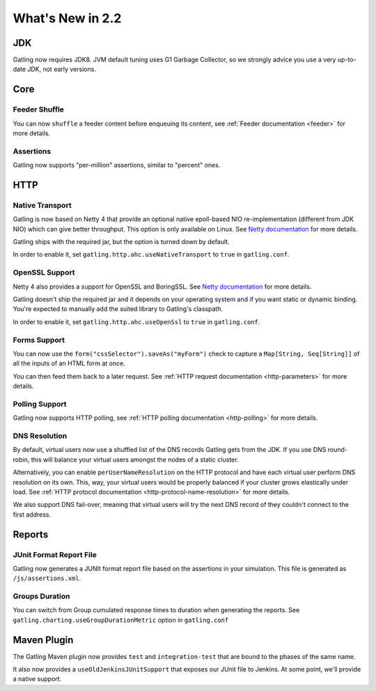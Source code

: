#################
What's New in 2.2
#################

JDK
===

Gatling now requires JDK8.
JVM default tuning uses G1 Garbage Collector, so we strongly advice you use a very up-to-date JDK, not early versions.

Core
====

Feeder Shuffle
--------------

You can now ``shuffle`` a feeder content before enqueuing its content, see :ref:`Feeder documentation <feeder>` for more details.

Assertions
----------

Gatling now supports "per-million" assertions, similar to "percent" ones.

HTTP
====

Native Transport
----------------

Gatling is now based on Netty 4 that provide an optional native epoll-based NIO re-implementation (different from JDK NIO) which can give better throughput.
This option is only available on Linux.
See `Netty documentation <http://netty.io/wiki/native-transports.html>`_ for more details.

Gatling ships with the required jar, but the option is turned down by default.

In order to enable it, set ``gatling.http.ahc.useNativeTransport`` to ``true`` in ``gatling.conf``.

OpenSSL Support
---------------

Netty 4 also provides a support for OpenSSL and BoringSSL.
See `Netty documentation <http://netty.io/wiki/forked-tomcat-native.html>`_ for more details.

Gatling doesn't ship the required jar and it depends on your operating system and if you want static or dynamic binding.
You're expected to manually add the suited library to Gatling's classpath.

In order to enable it, set ``gatling.http.ahc.useOpenSsl`` to ``true`` in ``gatling.conf``.

Forms Support
-------------

You can now use the ``form("cssSelector").saveAs("myForm")`` check to capture a ``Map[String, Seq[String]]`` of all the inputs of an HTML form at once.

You can then feed them back to a later request. See :ref:`HTTP request documentation <http-parameters>` for more details.

Polling Support
---------------

Gatling now supports HTTP polling, see :ref:`HTTP polling documentation <http-polling>` for more details.

DNS Resolution
--------------

By default, virtual users now use a shuffled list of the DNS records Gatling gets from the JDK.
If you use DNS round-robin, this will balance your virtual users amongst the nodes of a static cluster.

Alternatively, you can enable ``perUserNameResolution`` on the HTTP protocol and have each virtual user perform DNS resolution on its own.
This, way, your virtual users would be properly balanced if your cluster grows elastically under load.
See :ref:`HTTP protocol documentation <http-protocol-name-resolution>` for more details.

We also support DNS fail-over, meaning that virtual users will try the next DNS record of they couldn't connect to the first address.

Reports
=======

JUnit Format Report File
------------------------

Gatling now generates a JUNIt format report file based on the assertions in your simulation.
This file is generated as ``/js/assertions.xml``.

Groups Duration
---------------

You can switch from Group cumulated response times to duration when generating the reports.
See ``gatling.charting.useGroupDurationMetric`` option in ``gatling.conf``

Maven Plugin
============

The Gatling Maven plugin now provides ``test`` and ``integration-test`` that are bound to the phases of the same name.

It also now provides a ``useOldJenkinsJUnitSupport`` that exposes our JUnit file to Jenkins.
At some point, we'll provide a native support.
